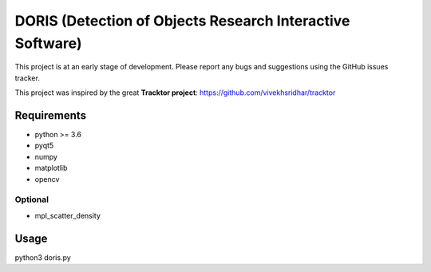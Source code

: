 ################################################################
DORIS (Detection of Objects Research Interactive Software)
################################################################




This project is at an early stage of development. Please report any bugs and suggestions using the GitHub issues tracker.


This project was inspired by the great **Tracktor project**: https://github.com/vivekhsridhar/tracktor


Requirements
==============================

* python >= 3.6
* pyqt5
* numpy
* matplotlib
* opencv

Optional
------------------------------

* mpl_scatter_density


Usage
==============================

python3 doris.py




